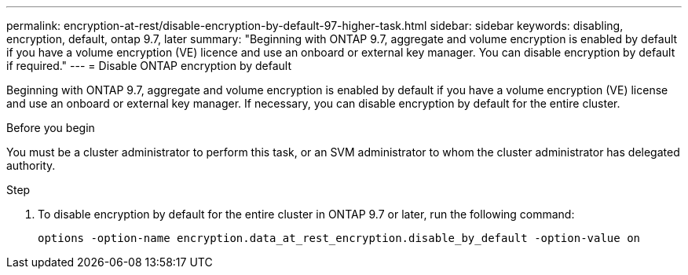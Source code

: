 ---
permalink: encryption-at-rest/disable-encryption-by-default-97-higher-task.html
sidebar: sidebar
keywords: disabling, encryption, default, ontap 9.7, later
summary: "Beginning with ONTAP 9.7, aggregate and volume encryption is enabled by default if you have a volume encryption (VE) licence and use an onboard or external key manager. You can disable encryption by default if required."
---
= Disable ONTAP encryption by default

:icons: font
:imagesdir: ../media/

[.lead]
Beginning with ONTAP 9.7, aggregate and volume encryption is enabled by default if you have a volume encryption (VE) license and use an onboard or external key manager. If necessary, you can disable encryption by default for the entire cluster.

.Before you begin

You must be a cluster administrator to perform this task, or an SVM administrator to whom the cluster administrator has delegated authority.

.Step

. To disable encryption by default for the entire cluster in ONTAP 9.7 or later, run the following command:
+
`options -option-name encryption.data_at_rest_encryption.disable_by_default -option-value on`
